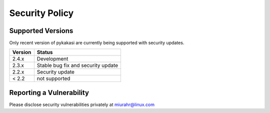Security Policy
===============

Supported Versions
------------------

Only recent version of pykakasi are currently being supported with security updates.

+---------+--------------------+
| Version | Status             |
+=========+====================+
| 2.4.x   | Development        |
+---------+--------------------+
| 2.3.x   | Stable             |
|         | bug fix and        |
|         | security update    |
+---------+--------------------+
| 2.2.x   | Security update    |
+---------+--------------------+
| < 2.2   | not supported      |
+---------+--------------------+

Reporting a Vulnerability
-------------------------

Please disclose security vulnerabilities privately at miurahr@linux.com
